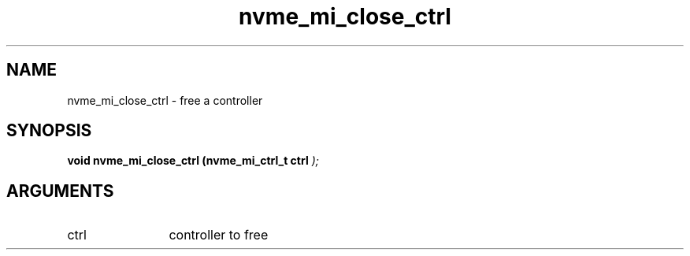 .TH "nvme_mi_close_ctrl" 9 "nvme_mi_close_ctrl" "January 2023" "libnvme API manual" LINUX
.SH NAME
nvme_mi_close_ctrl \- free a controller
.SH SYNOPSIS
.B "void" nvme_mi_close_ctrl
.BI "(nvme_mi_ctrl_t ctrl "  ");"
.SH ARGUMENTS
.IP "ctrl" 12
controller to free
